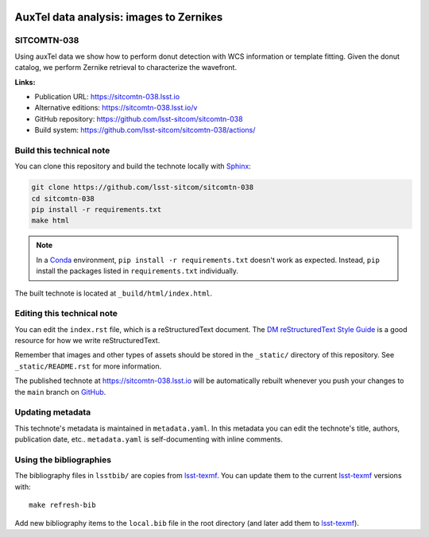 .. image:: https://img.shields.io/badge/sitcomtn--038-lsst.io-brightgreen.svg
   :target: https://sitcomtn-038.lsst.io
.. image:: https://github.com/lsst-sitcom/sitcomtn-038/workflows/CI/badge.svg
   :target: https://github.com/lsst-sitcom/sitcomtn-038/actions/
..
  Uncomment this section and modify the DOI strings to include a Zenodo DOI badge in the README
  .. image:: https://zenodo.org/badge/doi/10.5281/zenodo.#####.svg
     :target: http://dx.doi.org/10.5281/zenodo.#####

########################################
AuxTel data analysis: images to Zernikes
########################################

SITCOMTN-038
============

Using auxTel data we show how to perform donut detection  with WCS information or template fitting. Given the donut catalog, we perform Zernike retrieval to characterize the wavefront. 

**Links:**

- Publication URL: https://sitcomtn-038.lsst.io
- Alternative editions: https://sitcomtn-038.lsst.io/v
- GitHub repository: https://github.com/lsst-sitcom/sitcomtn-038
- Build system: https://github.com/lsst-sitcom/sitcomtn-038/actions/


Build this technical note
=========================

You can clone this repository and build the technote locally with `Sphinx`_:

.. code-block:: bash

   git clone https://github.com/lsst-sitcom/sitcomtn-038
   cd sitcomtn-038
   pip install -r requirements.txt
   make html

.. note::

   In a Conda_ environment, ``pip install -r requirements.txt`` doesn't work as expected.
   Instead, ``pip`` install the packages listed in ``requirements.txt`` individually.

The built technote is located at ``_build/html/index.html``.

Editing this technical note
===========================

You can edit the ``index.rst`` file, which is a reStructuredText document.
The `DM reStructuredText Style Guide`_ is a good resource for how we write reStructuredText.

Remember that images and other types of assets should be stored in the ``_static/`` directory of this repository.
See ``_static/README.rst`` for more information.

The published technote at https://sitcomtn-038.lsst.io will be automatically rebuilt whenever you push your changes to the ``main`` branch on `GitHub <https://github.com/lsst-sitcom/sitcomtn-038>`_.

Updating metadata
=================

This technote's metadata is maintained in ``metadata.yaml``.
In this metadata you can edit the technote's title, authors, publication date, etc..
``metadata.yaml`` is self-documenting with inline comments.

Using the bibliographies
========================

The bibliography files in ``lsstbib/`` are copies from `lsst-texmf`_.
You can update them to the current `lsst-texmf`_ versions with::

   make refresh-bib

Add new bibliography items to the ``local.bib`` file in the root directory (and later add them to `lsst-texmf`_).

.. _Sphinx: http://sphinx-doc.org
.. _DM reStructuredText Style Guide: https://developer.lsst.io/restructuredtext/style.html
.. _this repo: ./index.rst
.. _Conda: http://conda.pydata.org/docs/
.. _lsst-texmf: https://lsst-texmf.lsst.io
